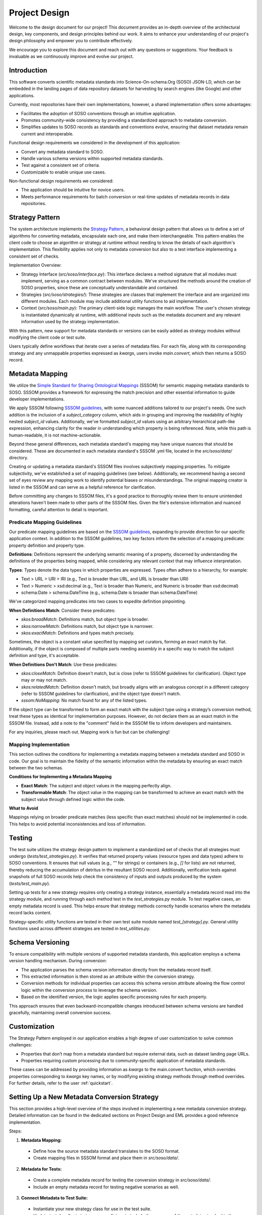 .. _design:

Project Design
==============

Welcome to the design document for our project! This document provides an in-depth overview of the architectural design, key components, and design principles behind our work. It aims to enhance your understanding of our project's design philosophy and empower you to contribute effectively.

We encourage you to explore this document and reach out with any questions or suggestions. Your feedback is invaluable as we continuously improve and evolve our project.

Introduction
------------
This software converts scientific metadata standards into Science-On-schema.Org (SOSO) JSON-LD, which can be embedded in the landing pages of data repository datasets for harvesting by search engines (like Google) and other applications.

Currently, most repositories have their own implementations, however, a shared implementation offers some advantages:

* Facilitates the adoption of SOSO conventions through an intuitive application.
* Promotes community-wide consistency by providing a standardized approach to metadata conversion.
* Simplifies updates to SOSO records as standards and conventions evolve, ensuring that dataset metadata remain current and interoperable.

Functional design requirements we considered in the development of this application:

* Convert any metadata standard to SOSO.
* Handle various schema versions within supported metadata standards.
* Test against a consistent set of criteria.
* Customizable to enable unique use cases.

Non-functional design requirements we considered:

* The application should be intuitive for novice users.
* Meets performance requirements for batch conversion or real-time updates of metadata records in data repositories.

Strategy Pattern
----------------

The system architecture implements the `Strategy Pattern`_, a behavioral design pattern that allows us to define a set of algorithms for converting metadata, encapsulate each one, and make them interchangeable. This pattern enables the client code to choose an algorithm or strategy at runtime without needing to know the details of each algorithm's implementation. This flexibility applies not only to metadata conversion but also to a test interface implementing a consistent set of checks.

.. _Strategy Pattern: https://en.wikipedia.org/wiki/Strategy_pattern

Implementation Overview:

* Strategy Interface (`src/soso/interface.py`): This interface declares a method signature that all modules must implement, serving as a common contract between modules. We’ve structured the methods around the creation of SOSO properties, since these are conceptually understandable and contained.
* Strategies (`src/soso/strategies/`): These strategies are classes that implement the interface and are organized into different modules. Each module may include additional utility functions to aid implementation.
* Context (`src/soso/main.py`): The primary client-side logic manages the main workflow. The user's chosen strategy is instantiated dynamically at runtime, with additional inputs such as the metadata document and any relevant information used by the strategy implementation.

.. image:: class_diagram.png
   :alt: Strategy Pattern
   :align: center
   :width: 400

With this pattern, new support for metadata standards or versions can be easily added as strategy modules without modifying the client code or test suite.

Users typically define workflows that iterate over a series of metadata files. For each file, along with its corresponding strategy and any unmappable properties expressed as `kwargs`, users invoke `main.convert`, which then returns a SOSO record.

.. image:: sequence_diagram.png
   :alt: Strategy Pattern
   :align: center
   :width: 400

Metadata Mapping
----------------

We utilize the `Simple Standard for Sharing Ontological Mappings`_ (SSSOM) for semantic mapping metadata standards to SOSO. SSSOM provides a framework for expressing the match precision and other essential information to guide developer implementations.

We apply SSSOM following `SSSOM guidelines`_, with some nuanced additions tailored to our project's needs. One such addition is the inclusion of a `subject_category` column, which aids in grouping and improving the readability of highly nested `subject_id` values. Additionally, we've formatted `subject_id` values using an arbitrary hierarchical path-like expression, enhancing clarity for the reader in understanding which property is being referenced. Note, while this path is human-readable, it is not machine-actionable.

Beyond these general differences, each metadata standard's mapping may have unique nuances that should be considered. These are documented in each metadata standard's SSSOM .yml file, located in the `src/soso/data/` directory.

Creating or updating a metadata standard's SSSOM files involves subjectively mapping properties. To mitigate subjectivity, we've established a set of mapping guidelines (see below). Additionally, we recommend having a second set of eyes review any mapping work to identify potential biases or misunderstandings. The original mapping creator is listed in the SSSOM and can serve as a helpful reference for clarification.

Before committing any changes to SSSOM files, it's a good practice to thoroughly review them to ensure unintended alterations haven't been made to other parts of the SSSOM files. Given the file's extensive information and nuanced formatting, careful attention to detail is important.

.. _Simple Standard for Sharing Ontological Mappings: https://mapping-commons.github.io/sssom/about/
.. _SSSOM guidelines: https://mapping-commons.github.io/sssom/mapping-predicates/

Predicate Mapping Guidelines
~~~~~~~~~~~~~~~~~~~~~~~~~~~~

Our predicate mapping guidelines are based on the `SSSOM guidelines`_, expanding to provide direction for our specific application context. In addition to the SSSOM guidelines, two key factors inform the selection of a mapping predicate: property definition and property type.

**Definitions**: Definitions represent the underlying semantic meaning of a property, discerned by understanding the definitions of the properties being mapped, while considering any relevant context that may influence interpretation.

**Types**: Types denote the data types in which properties are expressed. Types often adhere to a hierarchy, for example:

* Text > URL > URI > IRI (e.g., Text is broader than URL, and URL is broader than URI)
* Text > Numeric > xsd:decimal (e.g., Text is broader than Numeric, and Numeric is broader than xsd:decimal)
* schema:Date > schema:DateTime (e.g., schema:Date is broader than schema:DateTime)

We've categorized mapping predicates into two cases to expedite definition pinpointing.

**When Definitions Match**: Consider these predicates:

* `skos:broadMatch`: Definitions match, but object type is broader.
* `skos:narrowMatch`: Definitions match, but object type is narrower.
* `skos:exactMatch`: Definitions and types match precisely.

Sometimes, the object is a constant value specified by mapping set curators, forming an exact match by fiat.
Additionally, if the object is composed of multiple parts needing assembly in a specific way to match the subject definition and type, it's acceptable.

**When Definitions Don't Match**: Use these predicates:

* `skos:closeMatch`: Definition doesn't match, but is close (refer to SSSOM guidelines for clarification). Object type may or may not match.
* `skos:relatedMatch`: Definition doesn't match, but broadly aligns with an analogous concept in a different category (refer to SSSOM guidelines for clarification), and the object type doesn't match.
* `sssom:NoMapping`: No match found for any of the listed types.

If the object type can be transformed to form an exact match with the subject type using a strategy’s conversion method, treat these types as identical for implementation purposes. However, do not declare them as an exact match in the SSSOM file. Instead, add a note to the "comment" field in the SSSOM file to inform developers and maintainers.

For any inquiries, please reach out. Mapping work is fun but can be challenging!

Mapping Implementation
~~~~~~~~~~~~~~~~~~~~~~

This section outlines the conditions for implementing a metadata mapping between a metadata standard and SOSO in code. Our goal is to maintain the fidelity of the semantic information within the metadata by ensuring an exact match between the two schemas.

**Conditions for Implementing a Metadata Mapping**

* **Exact Match**: The subject and object values in the mapping perfectly align.
* **Transformable Match**: The object value in the mapping can be transformed to achieve an exact match with the subject value through defined logic within the code.

**What to Avoid**

Mappings relying on broader predicate matches (less specific than exact matches) should not be implemented in code. This helps to avoid potential inconsistencies and loss of information.


Testing
-------

The test suite utilizes the strategy design pattern to implement a standardized set of checks that all strategies must undergo (`tests/test_strategies.py`). It verifies that returned property values (resource types and data types) adhere to SOSO conventions. It ensures that null values (e.g., `""` for strings) or containers (e.g., `[]` for lists) are not returned, thereby reducing the accumulation of detritus in the resultant SOSO record. Additionally, verification tests against snapshots of full SOSO records help check the consistency of inputs and outputs produced by the system (`tests/test_main.py`).

Setting up tests for a new strategy requires only creating a strategy instance, essentially a metadata record read into the strategy module, and running through each method test in the `test_strategies.py` module. To test negative cases, an empty metadata record is used. This helps ensure that strategy methods correctly handle scenarios where the metadata record lacks content.

Strategy-specific utility functions are tested in their own test suite module named `test_[strategy].py`. General utility functions used across different strategies are tested in `test_utilities.py`.

Schema Versioning
-----------------

To ensure compatibility with multiple versions of supported metadata standards, this application employs a schema version handling mechanism. During conversion:

* The application parses the schema version information directly from the metadata record itself.
* This extracted information is then stored as an attribute within the conversion strategy.
* Conversion methods for individual properties can access this schema version attribute allowing the flow control logic within the conversion process to leverage the schema version.
* Based on the identified version, the logic applies specific processing rules for each property.

This approach ensures that even backward-incompatible changes introduced between schema versions are handled gracefully, maintaining overall conversion success.

Customization
-------------

The Strategy Pattern employed in our application enables a high degree of user customization to solve common challenges:

* Properties that don’t map from a metadata standard but require external data, such as dataset landing page URLs.
* Properties requiring custom processing due to community-specific application of metadata standards.

These cases can be addressed by providing information as `kwargs` to the main.convert function, which overrides properties corresponding to `kwargs` key names, or by modifying existing strategy methods through method overrides. For further details, refer to the user :ref:`quickstart`.

Setting Up a New Metadata Conversion Strategy
---------------------------------------------

This section provides a high-level overview of the steps involved in implementing a new metadata conversion strategy. Detailed information can be found in the dedicated sections on Project Design and EML provides a good reference implementation.

Steps:

1. **Metadata Mapping:**

  * Define how the source metadata standard translates to the SOSO format.
  * Create mapping files in SSSOM format and place them in `src/soso/data/`.

2. **Metadata for Tests:**

  * Create a complete metadata record for testing the conversion strategy in `src/soso/data/`.
  * Include an empty metadata record for testing negative scenarios as well.

3. **Connect Metadata to Test Suite:**

  * Instantiate your new strategy class for use in the test suite.
  * Update `tests/conftest.strategy_names` fixture to include the acronym of the metadata standard in the returned list.

4. **Update Utility Functions:**

  * Modify the `utilities.get_example_metadata_file_path` and `utilities.get_empty_metadata_file_path` functions with `elif` clauses to handle the new metadata standard and return the appropriate file paths.

5. **Update Test Fixtures:**

  * Add your strategy class name to the list of `params` in the `@pytest.fixture` decorator of `tests/conftest.strategy_instance`.
  * Implement an `elif` clause to return the new strategy class instance based on its name in the fixture.
  * Repeat the same for `tests/conftest.strategy_instance_no_meta`.

6. **Skip Undeveloped Tests (Optional):**

  * If specific property methods haven't been developed yet, you can temporarily skip their tests by following the skipping guidelines documented in `tests/test_strategies.py`.

7. **Develop Conversion Strategy:**

  * Create a new module in `src/strategies/` named after the metadata standard.
  * Implement the conversion strategy methods one by one within this directory, starting with stubs.
  * As you develop each method, remove the corresponding skip decorator from the related test case in `tests/test_strategies.py` to ensure testing.
  * We advocate for property methods that return useful content. Calling the `utilities.delete_null_values` function, before returning results, helps with this.

8. **Verification Tests:**

  * Add a snapshot of the expected SOSO record generated by `main.convert` to `tests/data/` for verification tests.

9. **Testing:**

  * Run the test suite to ensure all functionalities work as expected.

10. **Utility Functions (Optional):**

  * Define any helper functions needed specifically for the strategy at the bottom of the strategy module.
  * Test these functions in the dedicated strategy test module located at `tests/test_[strategy].py`.





Alternative Implementations Considered
---------------------------------------

Before settling on the Strategy Pattern as the design for this project, we considered the use of JSON-LD Framing. This approach involves converting a metadata record to JSON-LD, applying a crosswalk to obtain equivalent SOSO properties, and structuring the result with a JSON-LD Frame (e.g., EML.xml => EML.jsonld => crosswalk => Frame.jsonld => SOSO.jsonld).

The benefits of the JSON-LD Framing approach include ease of extension to other metadata standards through the creation of new crosswalks and simplified maintenance, as modifications are primarily made to the crosswalk file. However, this approach has its downsides. Some metadata standards cannot be serialized to JSON-LD, necessitating additional custom code. Additionally, when dealing with metadata standards with nested properties, framing results in information loss, as framing works best for flat sets of properties.

Ultimately, we determined that the potential loss of information during conversion outweighed the benefits of simplified maintenance. Furthermore, it was not evident that JSON-LD Framing offered a less complex solution compared to the Strategy Pattern.
